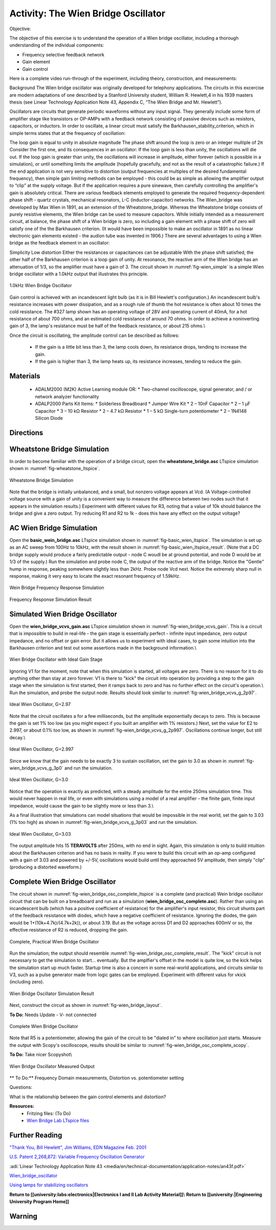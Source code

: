 Activity: The Wien Bridge Oscillator
===============================================================================
Objective:

The objective of this exercise is to understand the operation of a Wien bridge oscillator, including a thorough understanding of the individual components:

* Frequency selective feedback network
* Gain element
* Gain control

Here is a complete video run-through of the experiment, including theory, construction, and measurements:

.. video:: https://www.youtube.com/watch?v=-FxNJlDDGIs

Background
The Wien bridge oscillator was originally developed for telephony applications. The circuits in this excercise are modern adaptations of one described by a Stanford University student, William R. Hewlett,4 in his 1939 masters thesis (see Linear Technology Application Note 43, Appendix C, “The Wien Bridge and Mr. Hewlett”).

Oscillators are circuits that generate periodic waveforms without any input signal. They generally include some form of amplifier stage like transistors or OP-AMPs with a feedback network consisting of passive devices such as resistors, capacitors, or inductors. In order to oscillate, a linear circuit must satisfy the Barkhausen_stability_criterion, which in simple terms states that at the frequency of oscillation:

The loop gain is equal to unity in absolute magnitude
The phase shift around the loop is zero or an integer multiple of 2π
Consider the first one, and its consequences in an oscillator: If the loop gain is less than unity, the oscillations will die out. If the loop gain is greater than unity, the oscillations will increase in amplitude, either forever (which is possible in a simulation), or until something limits the amplitude (hopefully gracefully, and not as the result of a catastrophic failure.) If the end application is not very sensitive to distortion (output frequencies at multiples of the desired fundamental frequency), then simple gain limiting methods can be employed - this could be as simple as allowing the amplifier output to “clip” at the supply voltage. But if the application requires a pure sinewave, then carefully controlling the amplifier's gain is absolutely critical.
There are various feedback elements employed to generate the required frequency-dependent phase shift - quartz crystals, mechanical resonators, L-C (inductor-capacitor) networks. The Wien_bridge was developed by Max Wien in 1891, as an extension of the Wheatstone_bridge. Whereas the Wheatstone bridge consists of purely resistive elements, the Wien bridge can be used to measure capacitors. While initially intended as a measurement circuit, at balance, the phase shift of a Wien bridge is zero, so including a gain element with a phase shift of zero will satisfy one of the the Barkhausen criterion.
(It would have been impossible to make an oscillator in 1891 as no linear electronic gain elements existed - the audion tube was invented in 1906.)
There are several advantages to using a Wien bridge as the feedback element in an oscillator:

Simplicity
Low distortion
Either the resistances or capacitances can be adjustable
With the phase shift satisfied, the other half of the Barkhausen criterion is a loop gain of unity. At resonance, the reactive arm of the Wien bridge has an attenuation of 1/3, so the amplifier must have a gain of 3. The circuit shown in :numref:`fig-wien_simple` is a simple Wien bridge oscillator with a 1.0kHz output that illustrates this principle.

.. _fig-wien_simple:

.. figure:: williams_simple_wien_bridge_osc.png
   :align: center
   :width: 600

   1.0kHz Wien Bridge Oscillator


Gain control is achieved with an  incandescent light bulb (as it is in Bill Hewlett's configuration.) An incandescent bulb's resistance increases with power dissipation, and as a rough rule of thumb the hot resistance is often about 10 times the cold resistance. The #327 lamp shown has an operating voltage of 28V and operating current of 40mA, for a hot resistance of about 700 ohms, and an estimated cold resistance of around 70 ohms. In order to achieve a noninverting gain of 3, the lamp's resistance must be half of the feedback resistance, or about 215 ohms.\\

Once the circuit is oscillating, the amplitude control can be described as follows:

  * If the gain is a little bit less than 3, the lamp cools down, its resistance drops, tending to increase the gain.
  * If the gain is higher than 3, the lamp heats up, its resistance increases, tending to reduce the gain.

Materials
-------------------------------------------------------------------------------
  * ADALM2000 (M2K) Active Learning module OR:
    * Two-channel oscilloscope, signal generator, and / or network analyzer functionality
  * ADALP2000 Parts Kit Items:
    * Solderless Breadboard
    * Jumper Wire Kit
    * 2 – 10nF Capacitor
    * 2 – 1 µF Capacitor
    * 3 – 10 kΩ Resistor
    * 2 – 4.7 kΩ Resistor
    * 1 – 5 kΩ Single-turn potentiometer
    * 2 – 1N4148 Silicon Diode

Directions
-------------------------------------------------------------------------------
Wheatstone Bridge Simulation
-------------------------------------------------------------------------------
In order to become familiar with the operation of a bridge circuit, open the **wheatstone_bridge.asc** LTspice simulation shown in :numref:`fig-wheatstone_ltspice`.

.. _fig-wheatstone_ltspice:

.. figure:: wheatstone_ltspice.png
   :align: center
   :width: 600

   Wheatstone Bridge Simulation

Note that the bridge is initially unbalanced, and a small, but nonzero voltage appears at Vcd. (A Voltage-controlled voltage source with a gain of unity is a convenient way to measure the difference between two nodes such that it appears in the simulation results.) Experiment with different values for R3, noting that a value of 10k should balance the bridge and give a zero output. Try reducing R1 and R2 to 1k - does this have any effect on the output voltage?

AC Wien Bridge Simulation
-------------------------------------------------------------------------------
Open the **basic_wein_bridge.asc** LTspice simulation shown in :numref:`fig-basic_wien_ltspice`. The simulation is set up as an AC sweep from 100Hz to 10kHz, with the result shown in :numref:`fig-basic_wien_ltspice_result`. (Note that a DC bridge supply would produce a fairly predictable output - node C woudl be at ground potential, and node D would be at 1/3 of the supply.) Run the simulation and probe node C, the output of the reactive arm of the bridge. Notice the "Gentle" hump in response, peaking somewhere slightly less than 2kHz. Probe node Vcd next. Notice the extremely sharp null in response, making it very easy to locate the exact resonant frequency of 1.59kHz.

.. _fig-basic_wien_ltspice:

.. figure:: basic_wien_ltspice.png
   :align: center
   :width: 400

   Wein Bridge Frequency Response Simulation

.. _fig-basic_wien_ltspice_result:

.. figure:: basic_wien_ltspice_result.png
   :align: center
   :width: 400

   Frequency Response Simulation Result

Simulated Wien Bridge Oscillator
-------------------------------------------------------------------------------

Open the **wien_bridge_vcvs_gain.asc** LTspice simulation shown in :numref:`fig-wien_bridge_vcvs_gain`. This is a circuit that is impossible to build in real-life - the gain stage is essentially perfect - infinite input impedance, zero output impedance, and no offset or gain error. But it allows us to experiment with ideal cases, to gain some intuition into the Barkhausen criterion and test out some assertions made in the background information.\\

.. _fig-wien_bridge_vcvs_gain:

.. figure:: wien_bridge_vcvs_gain.png
   :align: center
   :width: 400

   Wien Bridge Oscillator with Ideal Gain Stage

Ignoring V1 for the moment, note that when this simulation is started, all voltages are zero. There is no reason for it to do anything other than stay at zero forever. V1 is there to "kick" the circuit into operation by providing a step to the gain stage when the simulation is first started, then it ramps back to zero and has no further effect on the circuit's operation.\\
Run the simulation, and probe the output node. Results should look similar to :numref:`fig-wien_bridge_vcvs_g_2p97`.

.. _fig-wien_bridge_vcvs_g_2p97:

.. figure:: wien_bridge_vcvs_g_2p97.png
   :align: center
   :width: 400

   Ideal Wien Oscillator, G=2.97

Note that the circuit oscillates a for a few milliseconds, but the amplitude exponentially decays to zero. This is because the gain is set 1% too low (as you might expect if you built an amplifier with 1% resistors.) Next, set the value for E2 to 2.997, or about 0.1% too low, as shown in :numref:`fig-wien_bridge_vcvs_g_2p997`. Oscillations continue longer, but still decay.\\

.. _fig-wien_bridge_vcvs_g_2p997:

.. figure:: wien_bridge_vcvs_g_2p997.png
   :align: center
   :width: 400

   Ideal Wien Oscillator, G=2.997

Since we know that the gain needs to be exactly 3 to sustain oscillation, set the gain to 3.0 as shown in :numref:`fig-wien_bridge_vcvs_g_3p0` and run the simulation. 

.. _fig-wien_bridge_vcvs_g_3p0:

.. figure:: wien_bridge_vcvs_g_3p0.png
   :align: center
   :width: 400

   Ideal Wien Oscillator, G=3.0

Notice that the operation is exactly as predicted, with a steady amplitude for the entire 250ms simulation time. This would never happen in real life, or even with simulations using a model of a real amplifier - the finite gain, finite input impedance, would cause the gain to be slightly more or less than 3.\\

As a final illustration that simulations can model situations that would be impossible in the real world, set the gain to 3.03 (1% too high) as shown in :numref:`fig-wien_bridge_vcvs_g_3p03` and run the simulation.

.. _fig-wien_bridge_vcvs_g_3p03:

.. figure:: wien_bridge_vcvs_g_3p03.png
   :align: center
   :width: 400

   Ideal Wien Oscillator, G=3.03

The output amplitude hits 15 **TERAVOLTS** after 250ms, with no end in sight. Again, this simulation is only to build intuition about the Barkhausen criterion and has no basis in reality. If you were to build this circuit with an op-amp configured with a gain of 3.03 and powered by +/-5V, oscillations would build until they approached 5V amplitude, then simply "clip" (producing a distorted waveform.) 

Complete Wien Bridge Oscillator
-------------------------------------------------------------------------------

The circuit shown in :numref:`fig-wien_bridge_osc_complete_ltspice` is a complete (and practical) Wein bridge oscillator circuit that can be built on a breadboard and run as a simulation (**wien_bridge_osc_complete.asc**). Rather than using an incandescent bulb (which has a positive coefficient of resistance) for the amplifier's input resistor, this circuit shunts part of the feedback resistance with diodes, which have a negative coefficient of resistance. Ignoring the diodes, the gain would be 1+(10k+4.7k)/(4.7k+2k)), or about 3.19. But as the voltage across D1 and D2 approaches 600mV or so, the effective resistance of R2 is reduced, dropping the gain.

.. _fig-wien_bridge_osc_complete_ltspice:

.. figure:: wien_bridge_osc_complete_ltspice.png
   :align: center
   :width: 600

   Complete, Practical Wien Bridge Oscillator

Run the simulation; the output should resemble :numref:`fig-wien_bridge_osc_complete_result`. The "kick" circuit is not necessary to get the simulation to start... eventually. But the amplfier's offset in the model is quite low, so the kick helps the simulation start up much faster. Startup time is also a concern in some real-world applications, and circuits similar to V3, such as a pulse generator made from logic gates can be employed. Experiment with different valus for vkick (including zero).

.. _fig-wien_bridge_osc_complete_result:

.. figure:: wien_bridge_osc_complete_result.png
   :align: center
   :width: 400

   Wien Bridge Oscillator Simulation Result

Next, construct the circuit as shown in :numref:`fig-wien_bridge_layout`.

**To Do:** Needs Update - V- not connected

.. _fig-wien_bridge_layout:

.. figure:: wien_bridge_layout.jpg
   :align: center
   :width: 800

   Complete Wien Bridge Oscillator


Note that R5 is a potentiometer, allowing the gain of the circuit to be "dialed in" to where oscillation just starts. Measure the output with Scopy's oscilloscope, results should be similar to :numref:`fig-wien_bridge_osc_complete_scopy`.


**To Do:** Take nicer Scopyshot\\

.. _fig-wien_bridge_osc_complete_scopy:

.. figure:: wien_bridge_osc_complete_scopy.png
   :align: center
   :width: 600

   Wien Bridge Oscillator Measured Output

** To Do:** Frequency Domain measurements, Distortion vs. potentiometer setting

Questions:

What is the relationship between the gain control elements and distortion?


**Resources:**
  * Fritzing files: (To Do)
  * `Wien Bridge Lab LTspice files <https://analogdevicesinc.github.io/DownGit/#/home?url=https://github.com/analogdevicesinc/education_tools/tree/master/m2k/ltspice/wien_bridge_osc>`_

Further Reading
-------------------------------------------------------------------------------

`"Thank You, Bill Hewlett", Jim Williams, EDN Magazine Feb. 2001 <https://m.eet.com/media/1146147/22254-61856.pdf>`_

`U.S. Patent 2,268,872: Variable Frequency Oscillation Generator <https://web.archive.org/web/20211006041636/https://www.hp.com/us-en/pdf/002patent_tcm_245_921599.pdf>`_

:adi:`Linear Technology Application Note 43 <media/en/technical-documentation/application-notes/an43f.pdf>`

`Wien_bridge_oscillator <https://en.wikipedia.org/wiki/Wien_bridge_oscillator>`_

`Using lamps for stabilizing oscillators <http://www.tronola.com/moorepage/Lamps.html>`_

**Return to [[university:labs:electronics|Electronics I and II Lab Activity Material]]**\\
**Return to [[university:|Engineering University Program Home]]**

Warning
-------------------------------------------------------------------------------

.. esd-warning::
